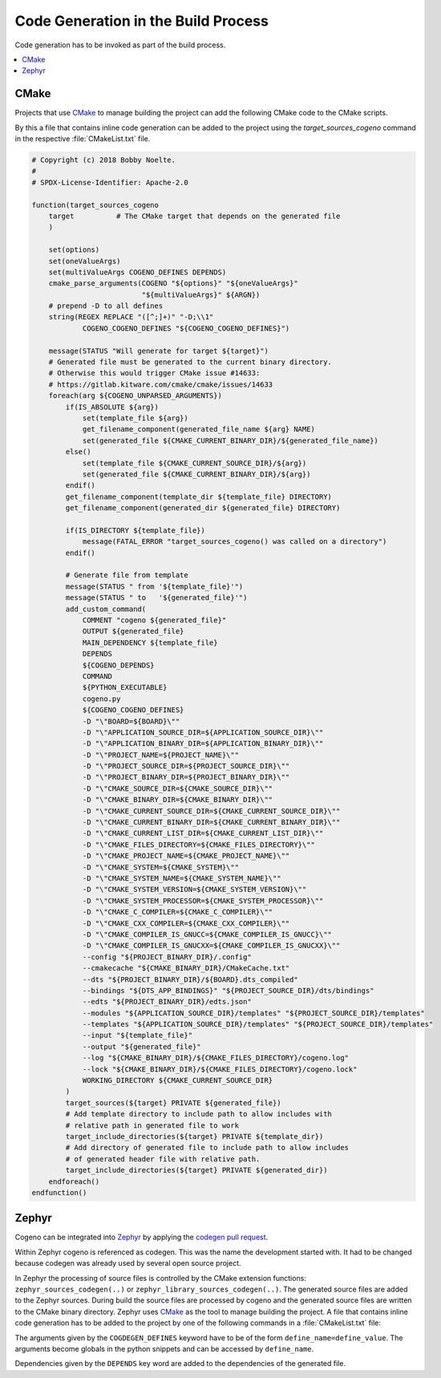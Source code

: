 ..
    Copyright (c) 2018 Bobby Noelte
    SPDX-License-Identifier: Apache-2.0

.. _cogeno_build:

Code Generation in the Build Process
####################################

Code generation has to be invoked as part of the build process.

.. contents::
   :depth: 2
   :local:
   :backlinks: top

CMake
-----

Projects that use `CMake <https://cmake.org/>`_ to manage building the project
can add the following CMake code to the CMake scripts.

By this a file that contains inline code generation can be added to the project
using the `target_sources_cogeno` command in the respective :file:`CMakeList.txt` file.

.. function:: target_sources_cogeno(file [COGENO_DEFINES defines..] [DEPENDS target.. file..])

.. code::

    # Copyright (c) 2018 Bobby Noelte.
    #
    # SPDX-License-Identifier: Apache-2.0

    function(target_sources_cogeno
        target          # The CMake target that depends on the generated file
        )

        set(options)
        set(oneValueArgs)
        set(multiValueArgs COGENO_DEFINES DEPENDS)
        cmake_parse_arguments(COGENO "${options}" "${oneValueArgs}"
                              "${multiValueArgs}" ${ARGN})
        # prepend -D to all defines
        string(REGEX REPLACE "([^;]+)" "-D;\\1"
                COGENO_COGENO_DEFINES "${COGENO_COGENO_DEFINES}")

        message(STATUS "Will generate for target ${target}")
        # Generated file must be generated to the current binary directory.
        # Otherwise this would trigger CMake issue #14633:
        # https://gitlab.kitware.com/cmake/cmake/issues/14633
        foreach(arg ${COGENO_UNPARSED_ARGUMENTS})
            if(IS_ABSOLUTE ${arg})
                set(template_file ${arg})
                get_filename_component(generated_file_name ${arg} NAME)
                set(generated_file ${CMAKE_CURRENT_BINARY_DIR}/${generated_file_name})
            else()
                set(template_file ${CMAKE_CURRENT_SOURCE_DIR}/${arg})
                set(generated_file ${CMAKE_CURRENT_BINARY_DIR}/${arg})
            endif()
            get_filename_component(template_dir ${template_file} DIRECTORY)
            get_filename_component(generated_dir ${generated_file} DIRECTORY)

            if(IS_DIRECTORY ${template_file})
                message(FATAL_ERROR "target_sources_cogeno() was called on a directory")
            endif()

            # Generate file from template
            message(STATUS " from '${template_file}'")
            message(STATUS " to   '${generated_file}'")
            add_custom_command(
                COMMENT "cogeno ${generated_file}"
                OUTPUT ${generated_file}
                MAIN_DEPENDENCY ${template_file}
                DEPENDS
                ${COGENO_DEPENDS}
                COMMAND
                ${PYTHON_EXECUTABLE}
                cogeno.py
                ${COGENO_COGENO_DEFINES}
                -D "\"BOARD=${BOARD}\""
                -D "\"APPLICATION_SOURCE_DIR=${APPLICATION_SOURCE_DIR}\""
                -D "\"APPLICATION_BINARY_DIR=${APPLICATION_BINARY_DIR}\""
                -D "\"PROJECT_NAME=${PROJECT_NAME}\""
                -D "\"PROJECT_SOURCE_DIR=${PROJECT_SOURCE_DIR}\""
                -D "\"PROJECT_BINARY_DIR=${PROJECT_BINARY_DIR}\""
                -D "\"CMAKE_SOURCE_DIR=${CMAKE_SOURCE_DIR}\""
                -D "\"CMAKE_BINARY_DIR=${CMAKE_BINARY_DIR}\""
                -D "\"CMAKE_CURRENT_SOURCE_DIR=${CMAKE_CURRENT_SOURCE_DIR}\""
                -D "\"CMAKE_CURRENT_BINARY_DIR=${CMAKE_CURRENT_BINARY_DIR}\""
                -D "\"CMAKE_CURRENT_LIST_DIR=${CMAKE_CURRENT_LIST_DIR}\""
                -D "\"CMAKE_FILES_DIRECTORY=${CMAKE_FILES_DIRECTORY}\""
                -D "\"CMAKE_PROJECT_NAME=${CMAKE_PROJECT_NAME}\""
                -D "\"CMAKE_SYSTEM=${CMAKE_SYSTEM}\""
                -D "\"CMAKE_SYSTEM_NAME=${CMAKE_SYSTEM_NAME}\""
                -D "\"CMAKE_SYSTEM_VERSION=${CMAKE_SYSTEM_VERSION}\""
                -D "\"CMAKE_SYSTEM_PROCESSOR=${CMAKE_SYSTEM_PROCESSOR}\""
                -D "\"CMAKE_C_COMPILER=${CMAKE_C_COMPILER}\""
                -D "\"CMAKE_CXX_COMPILER=${CMAKE_CXX_COMPILER}\""
                -D "\"CMAKE_COMPILER_IS_GNUCC=${CMAKE_COMPILER_IS_GNUCC}\""
                -D "\"CMAKE_COMPILER_IS_GNUCXX=${CMAKE_COMPILER_IS_GNUCXX}\""
                --config "${PROJECT_BINARY_DIR}/.config"
                --cmakecache "${CMAKE_BINARY_DIR}/CMakeCache.txt"
                --dts "${PROJECT_BINARY_DIR}/${BOARD}.dts_compiled"
                --bindings "${DTS_APP_BINDINGS}" "${PROJECT_SOURCE_DIR}/dts/bindings"
                --edts "${PROJECT_BINARY_DIR}/edts.json"
                --modules "${APPLICATION_SOURCE_DIR}/templates" "${PROJECT_SOURCE_DIR}/templates"
                --templates "${APPLICATION_SOURCE_DIR}/templates" "${PROJECT_SOURCE_DIR}/templates"
                --input "${template_file}"
                --output "${generated_file}"
                --log "${CMAKE_BINARY_DIR}/${CMAKE_FILES_DIRECTORY}/cogeno.log"
                --lock "${CMAKE_BINARY_DIR}/${CMAKE_FILES_DIRECTORY}/cogeno.lock"
                WORKING_DIRECTORY ${CMAKE_CURRENT_SOURCE_DIR}
            )
            target_sources(${target} PRIVATE ${generated_file})
            # Add template directory to include path to allow includes with
            # relative path in generated file to work
            target_include_directories(${target} PRIVATE ${template_dir})
            # Add directory of generated file to include path to allow includes
            # of generated header file with relative path.
            target_include_directories(${target} PRIVATE ${generated_dir})
        endforeach()
    endfunction()


Zephyr
------

Cogeno can be integrated into `Zephyr <https://github.com/zephyrproject-rtos/zephyr>`_ by
applying the `codegen pull request <https://github.com/zephyrproject-rtos/zephyr/pull/10885>`_.

Within Zephyr cogeno is referenced as codegen. This was the name the development started with.
It had to be changed because codegen was already used by several open source project.

In Zephyr the processing of source files is controlled by the CMake extension functions:
``zephyr_sources_codegen(..)`` or ``zephyr_library_sources_codegen(..)``. The generated
source files are added to the Zephyr sources. During build the source files are
processed by cogeno and the generated source files are written to the CMake
binary directory. Zephyr uses `CMake <https://cmake.org/>`_ as the tool to manage building
the project. A file that contains inline code generation has to be added to the project
by one of the following commands in a :file:`CMakeList.txt` file:

.. function:: zephyr_sources_cogdeen(file [CODEGEN_DEFINES defines..] [DEPENDS target.. file..])

.. function:: zephyr_sources_codegen_ifdef(ifguard file [CODEGEN_DEFINES defines..] [DEPENDS target.. file..])

.. function:: zephyr_library_sources_codegen(file [CODEGEN_DEFINES defines..] [DEPENDS target.. file..])

.. function:: zephyr_library_sources_codegen_ifdef(ifguard file [CODEGEN_DEFINES defines..] [DEPENDS target.. file..])

The arguments given by the ``COGDEGEN_DEFINES`` keyword have to be of the form
``define_name=define_value``. The arguments become globals in the python
snippets and can be accessed by ``define_name``.

Dependencies given by the ``DEPENDS`` key word are added to the dependencies
of the generated file.

